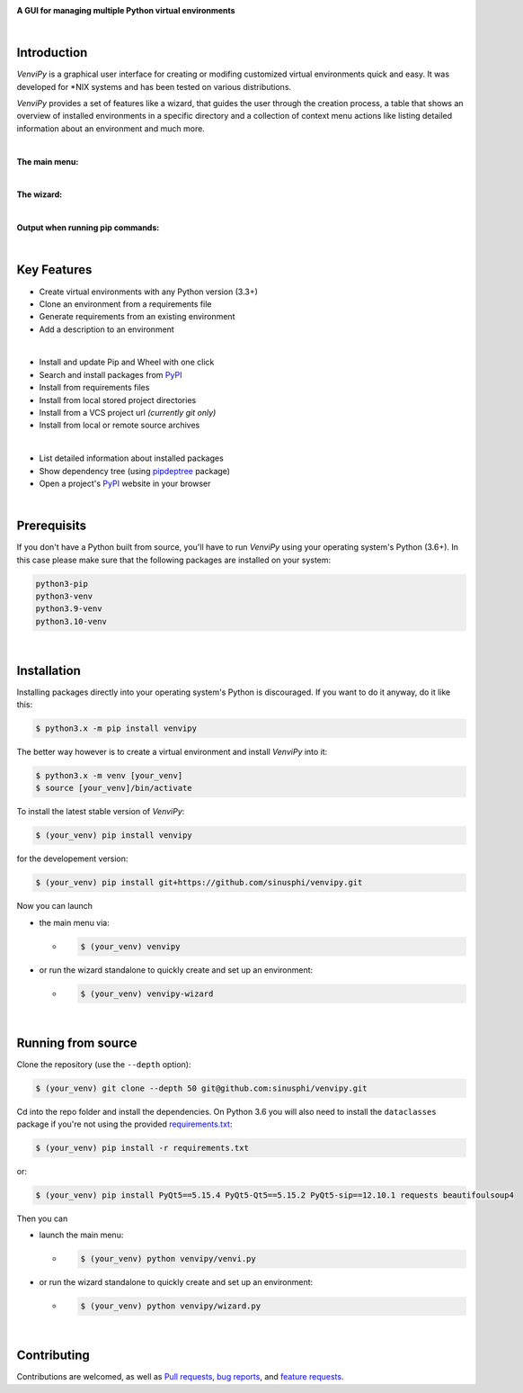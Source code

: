 .. image:: https://raw.githubusercontent.com/sinusphi/venvipy/main/img/cover_slim.png

**A GUI for managing multiple Python virtual environments**

.. image:: https://img.shields.io/badge/pypi-v0.3.6-blue?logo=pypi&logoColor=FFE873
    :target: https://pypi.org/project/venvipy/0.3.6

.. image:: https://img.shields.io/badge/python-3.6+-blue?logo=python&logoColor=FFE873
    :target: https://www.python.org/downloads

.. image:: https://img.shields.io/badge/pyqt-5.15.4-darkgreen
    :target: https://pypi.org/project/PyQt5

.. image:: https://pepy.tech/badge/venvipy
    :target: https://pepy.tech/project/venvipy

.. image:: https://img.shields.io/badge/platform-linux-darkblue?logo=linux&logoColor=FFE873
    :target: https://www.linux.org/pages/download

.. image:: https://img.shields.io/badge/code%20style-black-000000
    :target: https://github.com/psf/black

.. image:: https://img.shields.io/badge/license-GPL%203.0-darkviolet
    :target: https://github.com/sinusphi/venvipy/blob/main/LICENSE

..
    .. image:: https://img.shields.io/travis/sinusphi/venvipy/main?label=Travis%20CI&logo=travis
        :target: https://travis-ci.org/sinusphi/venvipy

|

Introduction
------------

*VenviPy* is a graphical user interface for creating or modifing customized
virtual environments quick and easy. It was developed for \*NIX systems and
has been tested on various distributions.

*VenviPy* provides a set of features like a wizard, that guides the user through
the creation process, a table that shows an overview of installed
environments in a specific directory and a collection of context menu
actions like listing detailed information about an environment and much
more.

|

**The main menu:**

.. image:: https://raw.githubusercontent.com/sinusphi/venvipy/main/img/screen-1.png

|

**The wizard:**

.. image:: https://raw.githubusercontent.com/sinusphi/venvipy/main/img/screen-2.png

|

**Output when running pip commands:**

.. image:: https://raw.githubusercontent.com/sinusphi/venvipy/main/img/screen-3.png

|

Key Features
------------

*  Create virtual environments with any Python version (3.3+)
*  Clone an environment from a requirements file
*  Generate requirements from an existing environment
*  Add a description to an environment

|

*  Install and update Pip and Wheel with one click
*  Search and install packages from `PyPI <https://pypi.org/>`__
*  Install from requirements files
*  Install from local stored project directories
*  Install from a VCS project url *(currently git only)*
*  Install from local or remote source archives

|

*  List detailed information about installed packages
*  Show dependency tree (using
   `pipdeptree <https://pypi.org/project/pipdeptree/#description>`__ package)
*  Open a project's `PyPI <https://pypi.org/>`__ website in your browser

|

Prerequisits
------------

If you don't have a Python built from source, you'll have to run *VenviPy* 
using your operating system's Python (3.6+). In this case please make sure 
that the following packages are installed on your system: 

.. code-block:: bash

    python3-pip
    python3-venv
    python3.9-venv
    python3.10-venv

|

Installation
------------

Installing packages directly into your operating system's Python is
discouraged. If you want to do it anyway, do it like this:

.. code-block:: bash

    $ python3.x -m pip install venvipy

The better way however is to create a virtual environment and install
*VenviPy* into it:

.. code-block:: bash

    $ python3.x -m venv [your_venv]
    $ source [your_venv]/bin/activate

To install the latest stable version of *VenviPy*:

.. code-block:: bash

    $ (your_venv) pip install venvipy

for the developement version:

.. code-block:: bash

    $ (your_venv) pip install git+https://github.com/sinusphi/venvipy.git

Now you can launch 

- the main menu via:

  - .. code-block:: bash

        $ (your_venv) venvipy

- or run the wizard standalone to quickly create and set up an environment:

  - .. code-block:: bash

        $ (your_venv) venvipy-wizard

|

Running from source
-------------------

Clone the repository (use the ``--depth`` option):

.. code-block:: bash

    $ (your_venv) git clone --depth 50 git@github.com:sinusphi/venvipy.git

Cd into the repo folder and install the dependencies. On Python 3.6 you will also
need to install the ``dataclasses`` package if you're not using the provided 
`requirements.txt <https://github.com/sinusphi/venvipy/blob/main/requirements.txt>`__:

.. code-block:: bash

    $ (your_venv) pip install -r requirements.txt

or: 

.. code-block:: bash

    $ (your_venv) pip install PyQt5==5.15.4 PyQt5-Qt5==5.15.2 PyQt5-sip==12.10.1 requests beautifoulsoup4

Then you can

- launch the main menu:

  - .. code-block:: bash
  
        $ (your_venv) python venvipy/venvi.py

- or run the wizard standalone to quickly create and set up an environment:

  - .. code-block:: bash

        $ (your_venv) python venvipy/wizard.py

|

Contributing
------------

Contributions are welcomed, as well as `Pull
requests <https://github.com/sinusphi/venvipy/pulls>`__, `bug
reports <https://github.com/sinusphi/venvipy/issues>`__, and `feature
requests <https://github.com/sinusphi/venvipy/issues>`__.
